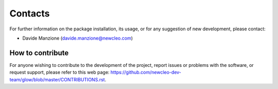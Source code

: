 .. raw:: latex

    \setcounter{secnumdepth}{-1}

========
Contacts
========

For further information on the package installation, its usage, or for any
suggestion of new development, please contact:

- Davide Manzione (davide.manzione@newcleo.com)

+++++++++++++++++
How to contribute
+++++++++++++++++

For anyone wishing to contribute to the development of the project, report
issues or problems with the software, or request support, please refer to this
web page:
https://github.com/newcleo-dev-team/glow/blob/master/CONTRIBUTIONS.rst.